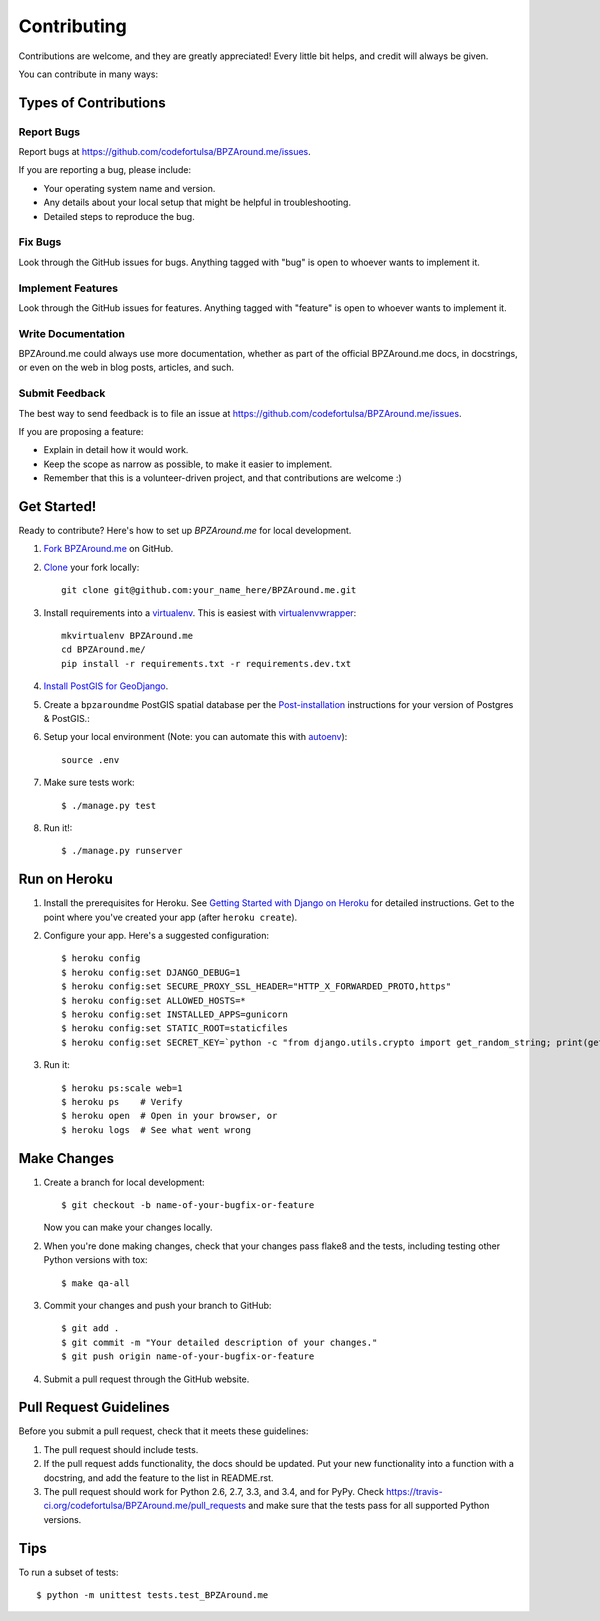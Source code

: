 ============
Contributing
============

Contributions are welcome, and they are greatly appreciated! Every
little bit helps, and credit will always be given.

You can contribute in many ways:

Types of Contributions
----------------------

Report Bugs
~~~~~~~~~~~

Report bugs at https://github.com/codefortulsa/BPZAround.me/issues.

If you are reporting a bug, please include:

* Your operating system name and version.
* Any details about your local setup that might be helpful in troubleshooting.
* Detailed steps to reproduce the bug.

Fix Bugs
~~~~~~~~

Look through the GitHub issues for bugs. Anything tagged with "bug"
is open to whoever wants to implement it.

Implement Features
~~~~~~~~~~~~~~~~~~

Look through the GitHub issues for features. Anything tagged with "feature"
is open to whoever wants to implement it.

Write Documentation
~~~~~~~~~~~~~~~~~~~

BPZAround.me could always use more documentation, whether as part of the
official BPZAround.me docs, in docstrings, or even on the web in blog posts,
articles, and such.

Submit Feedback
~~~~~~~~~~~~~~~

The best way to send feedback is to file an issue at https://github.com/codefortulsa/BPZAround.me/issues.

If you are proposing a feature:

* Explain in detail how it would work.
* Keep the scope as narrow as possible, to make it easier to implement.
* Remember that this is a volunteer-driven project, and that contributions
  are welcome :)

.. _get-started:

Get Started!
------------

Ready to contribute? Here's how to set up `BPZAround.me` for local development.

#. `Fork BPZAround.me`_ on GitHub.

#. `Clone`_ your fork locally::

    git clone git@github.com:your_name_here/BPZAround.me.git

#. Install requirements into a `virtualenv`_. This is easiest with 
   `virtualenvwrapper`_::

    mkvirtualenv BPZAround.me
    cd BPZAround.me/
    pip install -r requirements.txt -r requirements.dev.txt

#. `Install PostGIS for GeoDjango`_. 

#. Create a ``bpzaroundme`` PostGIS spatial database per the
   `Post-installation`_ instructions for your version of Postgres & PostGIS.::

#. Setup your local environment (Note: you can automate this with `autoenv`_)::

    source .env

#. Make sure tests work::

   $ ./manage.py test

#. Run it!::

   $ ./manage.py runserver

.. _`Fork BPZAround.me`: https://github.com/codefortulsa/BPZAround.me/fork
.. _Clone: http://git-scm.com/book/en/Git-Basics-Getting-a-Git-Repository#Cloning-an-Existing-Repository
.. _virtualenv: http://docs.python-guide.org/en/latest/dev/virtualenvs/
.. _virtualenvwrapper: http://virtualenvwrapper.readthedocs.org/en/latest/install.html#basic-installation
.. _autoenv: https://github.com/kennethreitz/autoenv
.. _`Install PostGIS for GeoDjango`:
    https://docs.djangoproject.com/en/dev/ref/contrib/gis/install/postgis
.. _`Post-installation`: https://docs.djangoproject.com/en/dev/ref/contrib/gis/install/postgis/#post-installation

Run on Heroku
-------------

1. Install the prerequisites for Heroku.  See
   `Getting Started with Django on Heroku`_ for detailed instructions.
   Get to the point where you've created your app (after ``heroku create``).

.. _`Getting Started with Django on Heroku`:
    https://devcenter.heroku.com/articles/getting-started-with-django

2. Configure your app.  Here's a suggested configuration::

   $ heroku config
   $ heroku config:set DJANGO_DEBUG=1
   $ heroku config:set SECURE_PROXY_SSL_HEADER="HTTP_X_FORWARDED_PROTO,https"
   $ heroku config:set ALLOWED_HOSTS=*
   $ heroku config:set INSTALLED_APPS=gunicorn
   $ heroku config:set STATIC_ROOT=staticfiles
   $ heroku config:set SECRET_KEY=`python -c "from django.utils.crypto import get_random_string; print(get_random_string())"`

3. Run it::

   $ heroku ps:scale web=1
   $ heroku ps    # Verify
   $ heroku open  # Open in your browser, or
   $ heroku logs  # See what went wrong



Make Changes
------------
1. Create a branch for local development::

    $ git checkout -b name-of-your-bugfix-or-feature

   Now you can make your changes locally.

2. When you're done making changes, check that your changes pass flake8 and the tests, including testing other Python versions with tox::

    $ make qa-all

3. Commit your changes and push your branch to GitHub::

    $ git add .
    $ git commit -m "Your detailed description of your changes."
    $ git push origin name-of-your-bugfix-or-feature

4. Submit a pull request through the GitHub website.

Pull Request Guidelines
-----------------------

Before you submit a pull request, check that it meets these guidelines:

1. The pull request should include tests.
2. If the pull request adds functionality, the docs should be updated. Put
   your new functionality into a function with a docstring, and add the
   feature to the list in README.rst.
3. The pull request should work for Python 2.6, 2.7, 3.3, and 3.4, and for PyPy. Check
   https://travis-ci.org/codefortulsa/BPZAround.me/pull_requests
   and make sure that the tests pass for all supported Python versions.

Tips
----

To run a subset of tests::

    $ python -m unittest tests.test_BPZAround.me

